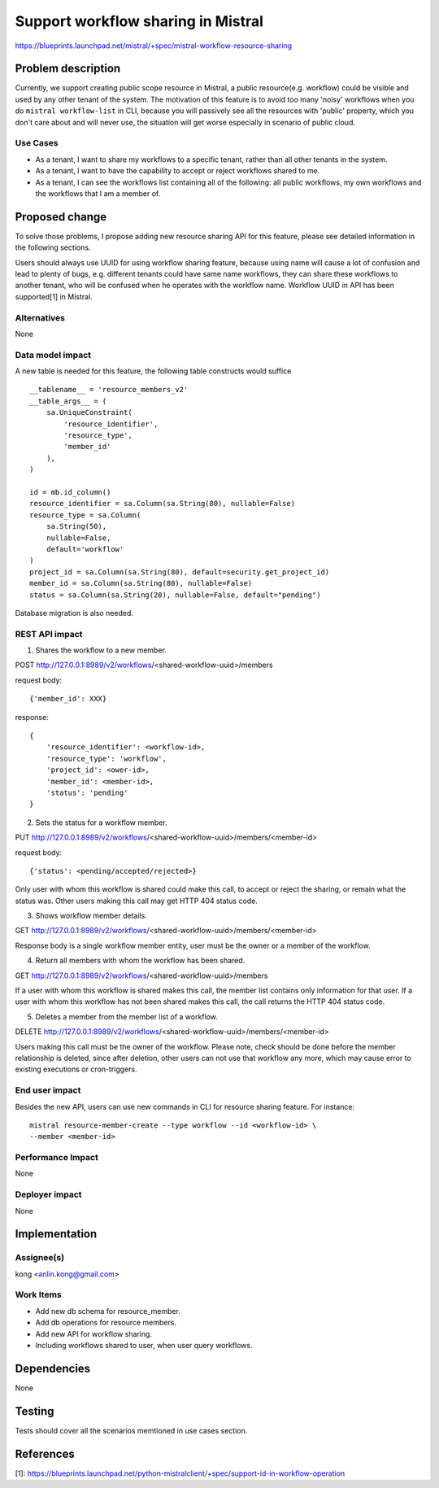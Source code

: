 ..
 This work is licensed under a Creative Commons Attribution 3.0 Unported
 License.

 http://creativecommons.org/licenses/by/3.0/legalcode

===================================
Support workflow sharing in Mistral
===================================

https://blueprints.launchpad.net/mistral/+spec/mistral-workflow-resource-sharing


Problem description
===================

Currently, we support creating public scope resource in Mistral, a public
resource(e.g. workflow) could be visible and used by any other tenant of the
system. The motivation of this feature is to avoid too many 'noisy' workflows
when you do ``mistral workflow-list`` in CLI, because you will passively see
all the resources with 'public' property, which you don't care about and will
never use, the situation will get worse especially in scenario of public
cloud.

Use Cases
---------

* As a tenant, I want to share my workflows to a specific tenant, rather than
  all other tenants in the system.

* As a tenant, I want to have the capability to accept or reject workflows
  shared to me.

* As a tenant, I can see the workflows list containing all of the following:
  all public workflows, my own workflows and the workflows that I am a member
  of.


Proposed change
===============

To solve those problems, I propose adding new resource sharing API for this
feature, please see detailed information in the following sections.

Users should always use UUID for using workflow sharing feature, because using
name will cause a lot of confusion and lead to plenty of bugs, e.g. different
tenants could have same name workflows, they can share these workflows to
another tenant, who will be confused when he operates with the workflow name.
Workflow UUID in API has been supported[1] in Mistral.

Alternatives
------------

None

Data model impact
-----------------

A new table is needed for this feature, the following table constructs would
suffice ::

    __tablename__ = 'resource_members_v2'
    __table_args__ = (
        sa.UniqueConstraint(
            'resource_identifier',
            'resource_type',
            'member_id'
        ),
    )

    id = mb.id_column()
    resource_identifier = sa.Column(sa.String(80), nullable=False)
    resource_type = sa.Column(
        sa.String(50),
        nullable=False,
        default='workflow'
    )
    project_id = sa.Column(sa.String(80), default=security.get_project_id)
    member_id = sa.Column(sa.String(80), nullable=False)
    status = sa.Column(sa.String(20), nullable=False, default="pending")

Database migration is also needed.

REST API impact
---------------

1. Shares the workflow to a new member.

POST http://127.0.0.1:8989/v2/workflows/<shared-workflow-uuid>/members

request body::

    {'member_id': XXX}

response::

    {
        'resource_identifier': <workflow-id>,
        'resource_type': 'workflow',
        'project_id': <ower-id>,
        'member_id': <member-id>,
        'status': 'pending'
    }

2. Sets the status for a workflow member.

PUT http://127.0.0.1:8989/v2/workflows/<shared-workflow-uuid>/members/<member-id>

request body::

    {'status': <pending/accepted/rejected>}

Only user with whom this workflow is shared could make this call, to
accept or reject the sharing, or remain what the status was. Other users
making this call may get HTTP 404 status code.

3. Shows workflow member details.

GET http://127.0.0.1:8989/v2/workflows/<shared-workflow-uuid>/members/<member-id>

Response body is a single workflow member entity, user must be the owner
or a member of the workflow.

4. Return all members with whom the workflow has been shared.

GET http://127.0.0.1:8989/v2/workflows/<shared-workflow-uuid>/members

If a user with whom this workflow is shared makes this call, the member
list contains only information for that user.
If a user with whom this workflow has not been shared makes this call, the
call returns the HTTP 404 status code.

5. Deletes a member from the member list of a workflow.

DELETE http://127.0.0.1:8989/v2/workflows/<shared-workflow-uuid>/members/<member-id>

Users making this call must be the owner of the workflow. Please note,
check should be done before the member relationship is deleted, since
after deletion, other users can not use that workflow any more, which may
cause error to existing executions or cron-triggers.

End user impact
---------------

Besides the new API, users can use new commands in CLI for resource sharing
feature. For instance::

    mistral resource-member-create --type workflow --id <workflow-id> \
    --member <member-id>

Performance Impact
------------------

None

Deployer impact
---------------

None


Implementation
==============

Assignee(s)
-----------

kong <anlin.kong@gmail.com>

Work Items
----------

* Add new db schema for resource_member.
* Add db operations for resource members.
* Add new API for workflow sharing.
* Including workflows shared to user, when user query workflows.


Dependencies
============

None


Testing
=======

Tests should cover all the scenarios memtioned in use cases section.


References
==========

[1]: https://blueprints.launchpad.net/python-mistralclient/+spec/support-id-in-workflow-operation
